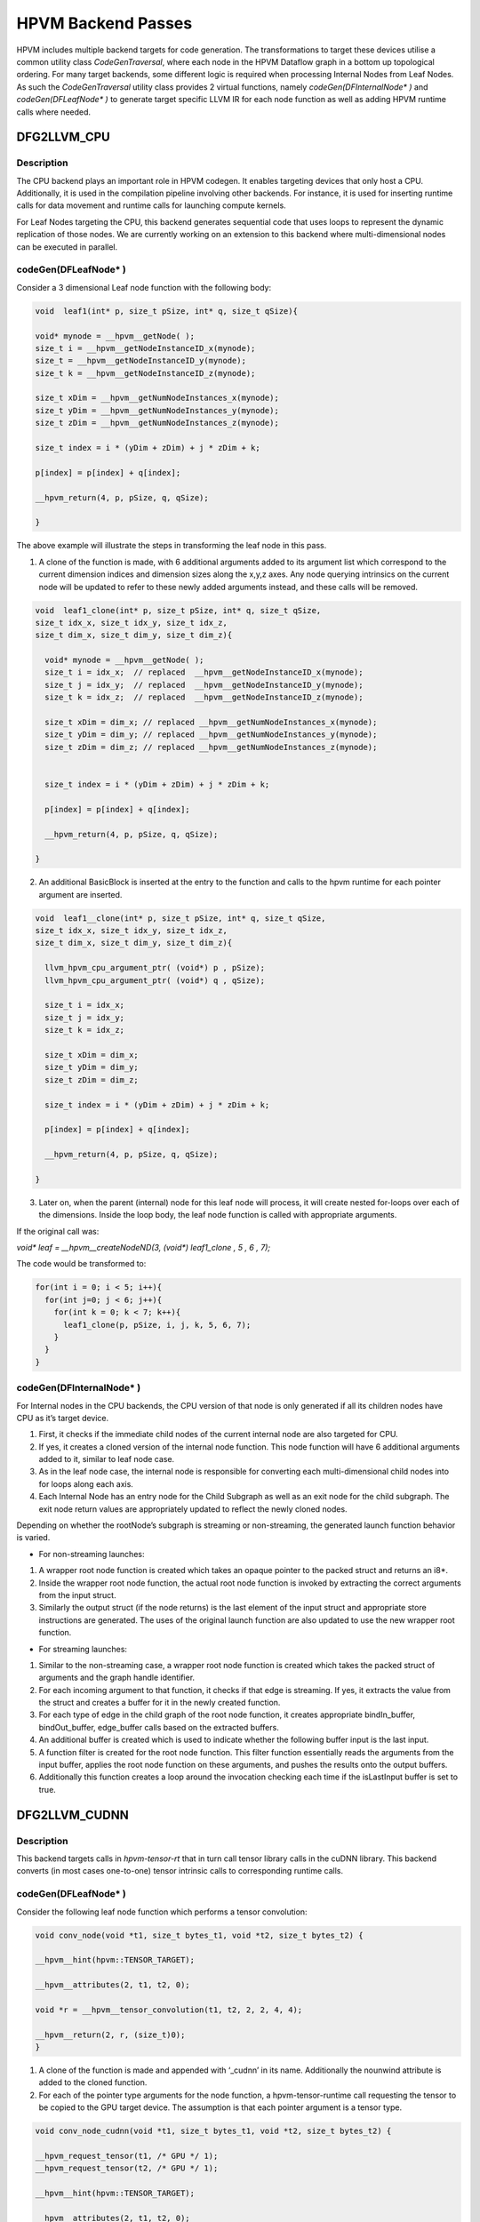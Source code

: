 HPVM Backend Passes
====================

HPVM includes multiple backend targets for code generation. The transformations to target these devices utilise a common utility class `CodeGenTraversal`, where each node in the HPVM Dataflow graph in a bottom up  topological ordering. For many target backends, some different logic is required when processing Internal Nodes from Leaf Nodes. As such the `CodeGenTraversal` utility class provides 2 virtual functions, namely `codeGen(DFInternalNode* )` and `codeGen(DFLeafNode* )` to generate target specific LLVM IR for each node function as well as adding HPVM runtime calls where needed.  

DFG2LLVM_CPU
^^^^^^^^^^^^
Description
-----------

The CPU backend plays an important role in HPVM codegen. It enables targeting devices that only host a CPU. Additionally, it is used in the compilation pipeline involving other backends. For instance, it is used for inserting runtime calls for data movement and runtime calls for launching compute kernels. 

For Leaf Nodes targeting the CPU, this backend generates sequential code that uses loops to represent the dynamic replication of those nodes. We are currently working on an extension to this backend where multi-dimensional nodes can be executed in parallel.

codeGen(DFLeafNode* )
----------------------
Consider a 3 dimensional Leaf node function with the following body:

.. code-block:: c

  void  leaf1(int* p, size_t pSize, int* q, size_t qSize){

  void* mynode = __hpvm__getNode( );
  size_t i = __hpvm__getNodeInstanceID_x(mynode); 
  size_t = __hpvm__getNodeInstanceID_y(mynode);
  size_t k = __hpvm__getNodeInstanceID_z(mynode);

  size_t xDim = __hpvm__getNumNodeInstances_x(mynode); 
  size_t yDim = __hpvm__getNumNodeInstances_y(mynode);
  size_t zDim = __hpvm__getNumNodeInstances_z(mynode);

  size_t index = i * (yDim + zDim) + j * zDim + k;

  p[index] = p[index] + q[index];

  __hpvm_return(4, p, pSize, q, qSize); 

  }

The above example will illustrate the steps in transforming the leaf node in this pass. 


1. A clone of the function is made, with 6 additional arguments added to its argument list which correspond to the current dimension indices and dimension sizes along the x,y,z axes. Any node querying intrinsics on the current node will be updated to refer to these newly added arguments instead, and these calls will be removed.

.. code-block:: c

  void  leaf1_clone(int* p, size_t pSize, int* q, size_t qSize,
  size_t idx_x, size_t idx_y, size_t idx_z,
  size_t dim_x, size_t dim_y, size_t dim_z){

    void* mynode = __hpvm__getNode( );
    size_t i = idx_x;  // replaced  __hpvm__getNodeInstanceID_x(mynode); 
    size_t j = idx_y;  // replaced  __hpvm__getNodeInstanceID_y(mynode); 
    size_t k = idx_z;  // replaced  __hpvm__getNodeInstanceID_z(mynode); 

    size_t xDim = dim_x; // replaced __hpvm__getNumNodeInstances_x(mynode); 
    size_t yDim = dim_y; // replaced __hpvm__getNumNodeInstances_y(mynode);
    size_t zDim = dim_z; // replaced __hpvm__getNumNodeInstances_z(mynode);


    size_t index = i * (yDim + zDim) + j * zDim + k;

    p[index] = p[index] + q[index];

    __hpvm_return(4, p, pSize, q, qSize); 

  }

2. An additional BasicBlock is inserted at the entry to the function and calls to the hpvm runtime for each pointer argument are inserted.

.. code-block:: c

  void  leaf1__clone(int* p, size_t pSize, int* q, size_t qSize,
  size_t idx_x, size_t idx_y, size_t idx_z,
  size_t dim_x, size_t dim_y, size_t dim_z){

    llvm_hpvm_cpu_argument_ptr( (void*) p , pSize);
    llvm_hpvm_cpu_argument_ptr( (void*) q , qSize);

    size_t i = idx_x;
    size_t j = idx_y;
    size_t k = idx_z;

    size_t xDim = dim_x; 
    size_t yDim = dim_y;
    size_t zDim = dim_z;

    size_t index = i * (yDim + zDim) + j * zDim + k;

    p[index] = p[index] + q[index];

    __hpvm_return(4, p, pSize, q, qSize); 

  }

3. Later on, when the parent (internal) node for this leaf node will process, it will create nested for-loops over each of the dimensions. Inside the loop body, the leaf node function is called with appropriate arguments.

If the original call was:

`void* leaf =  __hpvm__createNodeND(3, (void*) leaf1_clone  , 5 , 6 , 7);`

The code would be transformed to:

.. code-block:: c

  for(int i = 0; i < 5; i++){
    for(int j=0; j < 6; j++){
      for(int k = 0; k < 7; k++){
        leaf1_clone(p, pSize, i, j, k, 5, 6, 7);
      }
    }
  }

codeGen(DFInternalNode* )
-------------------------

For Internal nodes in the CPU backends, the CPU version of that node is only generated if all its children nodes have CPU as it’s target device. 

1. First, it checks if the immediate child nodes of the current internal node are also targeted for CPU.

2. If yes, it creates a cloned version of the internal node function. This node function will have 6 additional arguments added to it, similar to leaf node case.

3. As in the leaf node case, the internal node is responsible for converting each multi-dimensional child nodes into for loops along each axis.

4. Each Internal Node has an entry node for the Child Subgraph as well as an exit node for the child subgraph. The exit node return values are appropriately updated to reflect the newly cloned nodes.

Depending on whether the rootNode’s subgraph is streaming or non-streaming, the generated launch function behavior is varied. 

* For non-streaming launches:

1. A wrapper root node function is created which takes an opaque pointer to the packed struct and returns an i8*. 

2. Inside the wrapper root node function, the actual root node function is invoked by extracting the correct arguments from the input struct.

3. Similarly the output struct (if the node returns) is the last element of the input struct and appropriate store instructions are generated. The uses of the original launch function are also updated to use the new wrapper root function.

* For streaming launches:

1. Similar to the non-streaming case, a wrapper root node function is created which takes the packed struct of arguments and the graph handle identifier.

2. For each incoming argument to that function, it checks if that edge is streaming. If yes, it extracts the value from the struct and creates a buffer for it in the newly created function.

3. For each type of edge in the child graph of the root node function, it creates appropriate bindIn_buffer, bindOut_buffer, edge_buffer calls based on the extracted buffers. 

4. An additional buffer is created which is used to indicate whether the following buffer input is the last input.

5. A function filter is created for the root node function. This filter function essentially reads the arguments from the input buffer, applies the root node function on these arguments, and pushes the results onto the output buffers.

6. Additionally this function creates a loop around the invocation checking each time if the isLastInput buffer is set to true.


DFG2LLVM_CUDNN
^^^^^^^^^^^^^^
Description
-----------

This backend targets calls in `hpvm-tensor-rt` that in turn call tensor library calls in the cuDNN library.
This backend converts (in most cases one-to-one) tensor intrinsic calls to corresponding runtime calls.

codeGen(DFLeafNode* )
----------------------

Consider the following leaf node function which performs a tensor convolution:

.. code-block:: c

  void conv_node(void *t1, size_t bytes_t1, void *t2, size_t bytes_t2) {

  __hpvm__hint(hpvm::TENSOR_TARGET);

  __hpvm__attributes(2, t1, t2, 0);

  void *r = __hpvm__tensor_convolution(t1, t2, 2, 2, 4, 4);

  __hpvm__return(2, r, (size_t)0);
  }

1. A clone of the function is made and appended with ‘_cudnn’ in its name. Additionally the nounwind attribute is added to the cloned function.

2. For each of the pointer type arguments for the node function, a hpvm-tensor-runtime call requesting the tensor to be copied to the GPU target device. The assumption is that each pointer argument is a tensor type. 


.. code-block:: c

  void conv_node_cudnn(void *t1, size_t bytes_t1, void *t2, size_t bytes_t2) {

  __hpvm_request_tensor(t1, /* GPU */ 1);
  __hpvm_request_tensor(t2, /* GPU */ 1);

  __hpvm__hint(hpvm::TENSOR_TARGET);

  __hpvm__attributes(2, t1, t2, 0);

  void *r = __hpvm__tensor_convolution(t1, t2, 2, 2, 4, 4);

  __hpvm__return(2, r, (size_t)0);
  }


3. The rest of the pass can be viewed as a dictionary mapping from HPVM intrinsics representing tensor operations such as convolutions to their corresponding CuDNN functions.

.. code-block:: c

  void conv_node_cudnn(void *t1, size_t bytes_t1, void *t2, size_t bytes_t2) {

  __hpvm_request_tensor(t1, /* GPU */ 1);
  __hpvm_request_tensor(t2, /* GPU */ 1);

  __hpvm__hint(hpvm::TENSOR_TARGET);

  __hpvm__attributes(2, t1, t2, 0);

  void *r = tensorConvolution(t1, t2, 2, 2, 4, 4, /* CuDNN conv mode */ 1, /* CuDnn conv Precision */ 0);

  __hpvm__return(2, r, (size_t)0);
  }

4. Most definitions of the intrinsics arguments map almost identically to their CUDNN implementations. For some intrinsics, these are mapped to a single runtime call with different function arguments. For example, max pooling and mean pooling are separate intrinsics in HPVM, but they both get mapped to tensorPooling in CUDNN, with an integer specifying the type of pooling. 

5. The tensor runtime (`hpvm-tensor-rt`) and HPVM runtime (`hpvm-rt`) are currently not integrated, and as such this pass inserts the `initTensorRuntime` calls (for `hpvm-tensor-rt` initialization) before the `hpvm-rt` init call. Similarly, it inserts the tensor runtimes cleanup call before the HPVM runtime cleanup call. (Assertion that both runtime calls can only be used once in the entire module).

codeGen(DFInternalNode* )
-------------------------
Internal Nodes are skipped in this backend pass.


FuseHPVMTensorNodes
^^^^^^^^^^^^^^^^^^^
Description
-----------

For users writing tensor code though our frontends (e.g. Keras, C++, PyTorch), each tensor operation is mapped to its own HPVM Dataflow (Leaf) Node, with appropriate HPVM edge bindings feeding the output of one layer into the next. The FuseHPVMTensorNodes pass combines specific patterns of tensor operations from multiple separate nodes into a single HPVM leaf node. 

codeGen(DFLeafNode* )
---------------------

While the pass is generic, we only support `TENSOR_TARGET` (this hint implies HPVM nodes with tensor operations) nodes for fusion. 
Additionally each leaf node is first identified as being a valid HPVM tensor node (i.e. contains HPVM intrinsics as the first intrinsic). 

Consider the following consecutive leaf nodes:

.. code-block:: c

  void conv_node(void *t1, size_t bytes_t1, void *t2, size_t bytes_t2) {
    __hpvm__hint(hpvm::TENSOR_TARGET);


    void *r = __hpvm__tensor_convolution(t1, t2, 2, 2, 4, 4);
    __hpvm__return(2, r, (size_t)0);
  }

  void add_node(void *t1, size_t bytes_t1, void *t2, size_t bytes_t2) {
    __hpvm__hint(hpvm::TENSOR_TARGET);


    void *r = __hpvm__tensor_add(t1, t2);
    __hpvm__return(2, r, (size_t)0);
  }

  void relu_node(void *t1, size_t bytes_t1) {
    __hpvm__hint(hpvm::TENSOR_TARGET);


    void *r = __hpvm__tensor_relu(t1);
    __hpvm__return(2, r, (size_t)0);
  }

  void pool_max_node(void *t1, size_t bytes_t1) {
    __hpvm__hint(hpvm::TENSOR_TARGET);


    void *r = __hpvm__tensor_pool_max(t1, 3, 3, 0, 0, 2, 2);
    __hpvm__return(2, r, (size_t)0);
  }


1. Originally, each tensor operation is mapped to it’s unique HPVM node. This pass identifies the sequence of operations across consecutive nodes. If this sequence matches a fusion pattern, then all those operations are copied into one newly created node.

The exhaustive list of patterns which are fused are:

* llvm.hpvm.tensor.convolution -> llvm.hpvm.tensor.add -> llvm.hpvm.tensor.{activation} -> llvm.hpvm.tensor.{pooling}
* llvm.hpvm.tensor.convolution -> llvm.hpvm.tensor.add -> llvm.hpvm.tensor.{activation} 
* llvm.hpvm.tensor.convolution -> llvm.hpvm.tensor.add -> llvm.hpvm.tensor.{pooling}
* llvm.hpvm.tensor.convolution -> llvm.hpvm.tensor.add
* llvm.hpvm.tensor.mul -> llvm.hpvm.tensor.add -> llvm.hpvm.tensor.{activation}
* llvm.hpvm.tensor.mul -> llvm.hpvm.tensor.add


According to the list above, the nodes satisfy the pattern 1.

2. It checks if each node in the pattern belongs to the same target. Note that all nodes above are labelled as `TENSOR_TARGET`.

3. The pass collects these node handles into a fusion target as:

* `conv_node -> add_node -> relu_node -> pool_max_node`


4. Once the pass has collected the list of all fusion targets (sets of HPVM nodes to fuse), it fuses these iteratively. 

5. Each pair of nodes is fused together into a single node and then reinserted into the beginning of the fusion target list. For example, first the `conv_node` and `add_node` will be fused creating `fused_node_1` and then the state of the list will be:

* `fused_node_1 -> relu_node -> pool_max_node`

.. code-block:: c

  void fused_node_1(void *t1, size_t bytes_t1, void *t2, size_t bytes_t2,
                                  void *t3, size_t bytes_t3) {
    __hpvm__hint(hpvm::TENSOR_TARGET);


    void *r1 = __hpvm__tensor_convolution(t1, t2, 2, 2, 4, 4);
    void *r2 = __hpvm__tensor_add(r1, t3);
    __hpvm__return(2, r2, (size_t)0);
  }


  void relu_node(void *t1, size_t bytes_t1) {
    __hpvm__hint(hpvm::TENSOR_TARGET);


    void *r = __hpvm__tensor_relu(t1);
    __hpvm__return(2, r, (size_t)0);
  }

  void pool_max_node(void *t1, size_t bytes_t1) {
    __hpvm__hint(hpvm::TENSOR_TARGET);


    void *r = __hpvm__tensor_pool_max(t1, 3, 3, 0, 0, 2, 2);
    __hpvm__return(2, r, (size_t)0);
  } 


6. In the next step, `fused_node_1` and `relu_node` be fused together. These steps are repeated until only a single node remains in the fusion target list (i.e. until all nodes are fused into a single node). 

.. code-block:: c

  void all_fused(void *t1, size_t bytes_t1, void *t2, size_t bytes_t2, void *t3, size_t bytes_t3) {
    __hpvm__hint(hpvm::TENSOR_TARGET);

    void *r1 = __hpvm__tensor_convolution(t1, t2, 2, 2, 4, 4);
    void *r2 = __hpvm__tensor_add(r1, t3);
    void *r3 = __hpvm__tensor_relu(r2);
    void *r4 = __hpvm__tensor_pool_max(r3, 3, 3, 0, 0, 2, 2);
    __hpvm__return(2, r4, (size_t)0);
  }


7. During pairwise fusion, the entire argument list of the first node function is included. For the second node function, only those arguments which are not bound to the DFG edges between these two nodes are appended into the argument lists. 

8. As we can see in our example above, as relu and pooling operate on the same input tensor, no additional argument was included. However for addition after convolution, another tensor argument is created to account for that.


9. Similarly, these DFG edges are replaced with SSA value uses in this new function. A new `createNodeND` call is created for this newly fused function and then the edges and parent node are updated accordingly to maintain semantics. This step is then again repeated, creating new nodes and updating edges accordingly. 



codeGen(DFInternalNode* )
-------------------------
Internal Nodes are skipped in this backend pass.

DFG2LLVM_WrapperAPI
^^^^^^^^^^^^^^^^^^^
Description
-----------

This pass is responsible for "pattern matching" multiple tensor operations inside HPVM
nodes so that the appropriate set of operations are replaced with a single
call to a runtime routine. This allows the HPVM IR to represent a graph
with tensor operations in a target-agnostic manner.

Let’s consider the end result of the `FuseHPVMTensorNodes` example:

.. code-block:: c

  void all_fused(void *t1, size_t bytes_t1, void *t2, size_t bytes_t2, void *t3, size_t bytes_t3) {


    void *r1 = __hpvm__tensor_convolution(t1, t2, 2, 2, 4, 4);
    void *r2 = __hpvm__tensor_add(r1, t3);
    void *r3 = __hpvm__tensor_relu(r2);
    void *r4 = __hpvm__tensor_pool_max(r3, 3, 3, 0, 0, 2, 2);
    __hpvm__return(2, r4, (size_t)0);
  }

Similar to the FuseHPVMTensorNodes example, the DFG2LLVM_WrapperAPI pass also has fusion patterns. However in this pass, the tensor operations are within a single node.

The exhaustive list of patterns is shown below:

* llvm.hpvm.tensor.convolution -> llvm.hpvm.tensor.add -> llvm.hpvm.tensor.{activation} -> llvm.hpvm.tensor.{pooling}
* llvm.hpvm.tensor.convolution -> llvm.hpvm.tensor.add -> llvm.hpvm.tensor.{activation}
* llvm.hpvm.tensor.convolution -> llvm.hpvm.tensor.add -> llvm.hpvm.tensor.{pooling}
* llvm.hpvm.tensor.convolution -> llvm.hpvm.tensor.add
* llvm.hpvm.tensor.mul -> llvm.hpvm.tensor.add -> llvm.hpvm.tensor.{activation}
* llvm.hpvm.tensor.mul -> llvm.hpvm.tensor.add


codeGen(DFLeafNode* )
---------------------

1. Our example above maps to the first fusion pattern. First a clone of the function is made and hpvm-tensor-runtime calls are added to the beginning of the clone for each tensor argument.

.. code-block:: c

  void all_fused_wrapper_api(void *t1, size_t bytes_t1, void *t2,size_t bytes_t2, void *t3, size_t bytes_t3) {
    __hpvm_request_tensor(t1, /* GPU */ 1);
    __hpvm_request_tensor(t2, /* GPU */ 1);
    __hpvm_request_tensor(t3, /* GPU */ 1);




    void *r1 = __hpvm__tensor_convolution(t1, t2, 2, 2, 4, 4);
    void *r2 = __hpvm__tensor_add(r1, t3);
    void *r3 = __hpvm__tensor_relu(r2);
    void *r4 = __hpvm__tensor_pool_max(r3, 3, 3, 0, 0, 2, 2);
    __hpvm__return(2, r4, (size_t)0);
  }


2. For each of the patterns listed previously, a specific ‘wrapper’ function exists which when invoked by the runtime carries out all of the operations. For the pattern above (convolution layer) the corresponding wrapper call is `wrapper_ConvLayer2`. The first argument to these wrapper functions is the ID of the HPVM node - this is added by the frontend to assign a linear ordering to HPVM nodes.

.. code-block:: c

  void all_fused_wrapper_api(void *t1, size_t bytes_t1, void *t2, size_t bytes_t2, void *t3, size_t bytes_t3) {
    __hpvm_request_tensor(t1, /* GPU */ 1);
    __hpvm_request_tensor(t2, /* GPU */ 1);
    __hpvm_request_tensor(t3, /* GPU */ 1);


    void* w1 = wrapper_ConvLayer2("all_fused_wra..." /* , ... */);  // some arguments omitted


    void *r1 = __hpvm__tensor_convolution(t1, t2, 2, 2, 4, 4);
    void *r2 = __hpvm__tensor_add(r1, t3);
    void *r3 = __hpvm__tensor_relu(r2);
    void *r4 = __hpvm__tensor_pool_max(r3, 3, 3, 0, 0, 2, 2);
    __hpvm__return(2, r4, (size_t)0);
  }

3. The remaining arguments of the wrapper_convLayer2 call are taken from the arguments passed to the individual tensor operations from which the fused call is made.

.. code-block:: c

  void all_fused_wrapper_api(void *t1, size_t bytes_t1, void *t2, size_t bytes_t2, void *t3, size_t bytes_t3) {
    __hpvm_request_tensor(t1, /* GPU */ 1);
    __hpvm_request_tensor(t2, /* GPU */ 1);
    __hpvm_request_tensor(t3, /* GPU */ 1);


    void* w1 = wrapper_ConvLayer2("all_fused_wra...", t1, t2, t3, 2, 2, 4, 4, 0, 3, 3, 0, 0, 2, 2, 0.0, 0.0);

    void *r1 = __hpvm__tensor_convolution(t1, t2, 2, 2, 4, 4);
    void *r2 = __hpvm__tensor_add(r1, t3);
    void *r3 = __hpvm__tensor_relu(r2);
    void *r4 = __hpvm__tensor_pool_max(r3, 3, 3, 0, 0, 2, 2);
    __hpvm__return(2, r4, (size_t)0);
  }

4. Finally, the original operations are removed and the final values uses are replaced with the wrapper function call result.

codeGen(DFInternalNode* )
-------------------------
Internal Nodes are skipped in this backend pass.

DFG2LLVM_OpenCL
^^^^^^^^^^^^^^^^^^^
Description
-----------
This backend generates GPU kernel code and code for 
launching kernels for the GPU target using HPVM dataflow graph. The kernels are
generated into a separate file which is the C-Backend uses to generate 
OpenCL kernels with.

The pass begins by first creating a clone of the entire module, which will be used to generate the kernel code, and subsequently removing all global variables, functions, and global aliases from that clone. That cloned module’s Datalayout and Target Triple is updated to target the OpenCL GPU backend.


codeGen(DFLeafNode* )
^^^^^^^^^^^^^^^^^^^^^
1. The Leaf node queries it’s parent’s hierarchical structure to identify which node would be responsible for launching the GPU Kernel.

2. If it’s parent node does not have any replication factor across the dimensions, it would be considered the launching node.

3. Otherwise, we assume that parent node to represent GPU thread blocks and go up another level in the hierarchy to get the Kernel launching node.

4. The Kernel node is cloned and inserted into the new Kernel Module file created which has target information for the GPU. It’s function attributes are removed and the nounwind attribute is added to it.

5. We then iterate over all incoming data flow edges into this leaf node and if the source node of that edge is not the entry node, it is assigned the allocation node of the Kernel. The Allocation node implies there is shared memory that will be accessed by the different threads of the leaf node.

6. The Allocation Node Function is also cloned, and is iterated over to identify hpvm_malloc calls. These hpvm_malloc calls are removed and their uses are replaced with null. 

7. None shared memory pointer arguments of the function are moved to the global address space of the kernel. Additionally, those global memory arguments whose load accesses are independent of the current node id are moved to constant memory as an optimization.

8. Finally, hpvm intrinsics inside the leaf node for querying the graph structure (such as  `__hpvm__getNodeInstanceID_*` and `__hpvm__getNumNodeInstances_*`) are replaced with GPU specific function calls such as  `get_global_id()`, `get_local_id()` or `get_group_id()`.

codeGen(DFInternalNode* )
^^^^^^^^^^^^^^^^^^^^^^^^^
1. For Internal Nodes whose leaf nodes would have been processed into OpenCL kernels, the Internal node would have been assigned as the Kernel launching node.

2. First an empty clone of the internal node function is created and a single basic block is inserted into it. The node function is appended with 6 additional arguments (just as with the CPU case).

3. A runtime call to `llvm_hpvm_ocl_launch`  with the kernel module file name and the specific kernel function is created by the hpvm_init. The graphID identifier is stored into a global variable at  the hpvm initialization time, and that handle is loaded into a variable inside the cloned internal node function.

4. The internal node is then instrumented with the hpvm runtime calls for specifying which variables to the kernel are input and their respective sizes. Similarly, whether they need to be copied back from the kernel, and the calls to perform the copying back. 

5. `llvm_hpvm_ocl_argument_shared` calls to already identified shared variables tell the runtime to mark specific memory as being shared.

6. Finally, the actual GPU execution parameters are calculated for factors such as the number of dimensions, as well as local and global work group sizes. Then calls to execute the kernel on the GPU and then wait for it’s execution are finally added.


